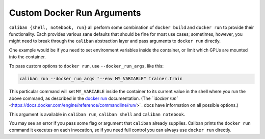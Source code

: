 Custom Docker Run Arguments
^^^^^^^^^^^^^^^^^^^^^^^^^^^

``caliban {shell, notebook, run}`` all perform some combination of ``docker build``
and ``docker run`` to provide their functionality. Each provides various sane
defaults that should be fine for most use cases; sometimes, however, you might
need to break through the ``caliban`` abstraction layer and pass arguments to
``docker run`` directly.

One example would be if you need to set environment variables inside the
container, or limit which GPUs are mounted into the container.

To pass custom options to ``docker run``\ , use ``--docker_run_args``\ , like this:

.. code-block:: bash

   caliban run --docker_run_args "--env MY_VARIABLE" trainer.train

This particular command will set ``MY_VARIABLE`` inside the container to its
current value in the shell where you run the above command, as described in the
`docker run <https://docs.docker.com/engine/reference/commandline/run/>`_
documentation. (The
`\ ``docker run`` <https://docs.docker.com/engine/reference/commandline/run/>`_ docs
have information on all possible options.)

This argument is available in ``caliban run``\ , ``caliban shell`` and ``caliban
notebook``.

You may see an error if you pass some flag or argument that ``caliban`` already
supplies. Caliban prints the ``docker run`` command it executes on each
invocation, so if you need full control you can always use ``docker run``
directly.

